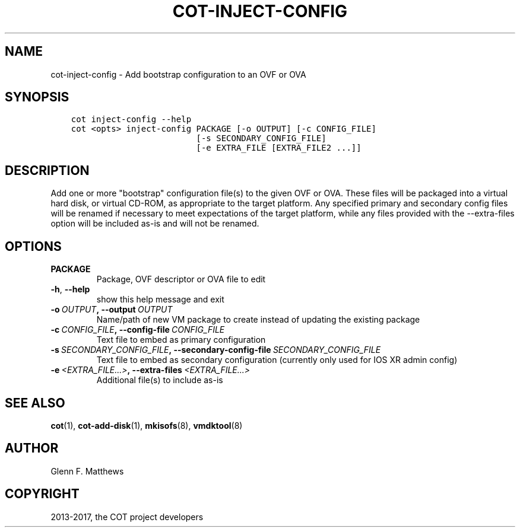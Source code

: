 .\" Man page generated from reStructuredText.
.
.TH "COT-INJECT-CONFIG" "1" "Mar 17, 2017" "2.0.1" "Common OVF Tool (COT)"
.SH NAME
cot-inject-config \- Add bootstrap configuration to an OVF or OVA
.
.nr rst2man-indent-level 0
.
.de1 rstReportMargin
\\$1 \\n[an-margin]
level \\n[rst2man-indent-level]
level margin: \\n[rst2man-indent\\n[rst2man-indent-level]]
-
\\n[rst2man-indent0]
\\n[rst2man-indent1]
\\n[rst2man-indent2]
..
.de1 INDENT
.\" .rstReportMargin pre:
. RS \\$1
. nr rst2man-indent\\n[rst2man-indent-level] \\n[an-margin]
. nr rst2man-indent-level +1
.\" .rstReportMargin post:
..
.de UNINDENT
. RE
.\" indent \\n[an-margin]
.\" old: \\n[rst2man-indent\\n[rst2man-indent-level]]
.nr rst2man-indent-level -1
.\" new: \\n[rst2man-indent\\n[rst2man-indent-level]]
.in \\n[rst2man-indent\\n[rst2man-indent-level]]u
..
.SH SYNOPSIS
.INDENT 0.0
.INDENT 3.5
.sp
.nf
.ft C
cot inject\-config \-\-help
cot <opts> inject\-config PACKAGE [\-o OUTPUT] [\-c CONFIG_FILE]
                         [\-s SECONDARY_CONFIG_FILE]
                         [\-e EXTRA_FILE [EXTRA_FILE2 ...]]
.ft P
.fi
.UNINDENT
.UNINDENT
.SH DESCRIPTION
.sp
Add one or more "bootstrap" configuration file(s) to the given OVF or
OVA. These files will be packaged into a virtual hard disk, or
virtual CD\-ROM, as appropriate to the target platform. Any specified
primary and secondary config files will be renamed if necessary to
meet expectations of the target platform, while any files provided
with the \-\-extra\-files option will be included as\-is and will not be
renamed.
.SH OPTIONS
.INDENT 0.0
.TP
.B PACKAGE
Package, OVF descriptor or OVA file to edit
.UNINDENT
.INDENT 0.0
.TP
.B \-h\fP,\fB  \-\-help
show this help message and exit
.TP
.BI \-o \ OUTPUT\fP,\fB \ \-\-output \ OUTPUT
Name/path of new VM package to create instead
of updating the existing package
.TP
.BI \-c \ CONFIG_FILE\fP,\fB \ \-\-config\-file \ CONFIG_FILE
Text file to embed as primary configuration
.TP
.BI \-s \ SECONDARY_CONFIG_FILE\fP,\fB \ \-\-secondary\-config\-file \ SECONDARY_CONFIG_FILE
Text file to embed as secondary configuration
(currently only used for IOS XR admin config)
.TP
.BI \-e \ <EXTRA_FILE...>\fP,\fB \ \-\-extra\-files \ <EXTRA_FILE...>
Additional file(s) to include as\-is
.UNINDENT
.SH SEE ALSO
.sp
\fBcot\fP(1), \fBcot\-add\-disk\fP(1), \fBmkisofs\fP(8), \fBvmdktool\fP(8)
.SH AUTHOR
Glenn F. Matthews
.SH COPYRIGHT
2013-2017, the COT project developers
.\" Generated by docutils manpage writer.
.
